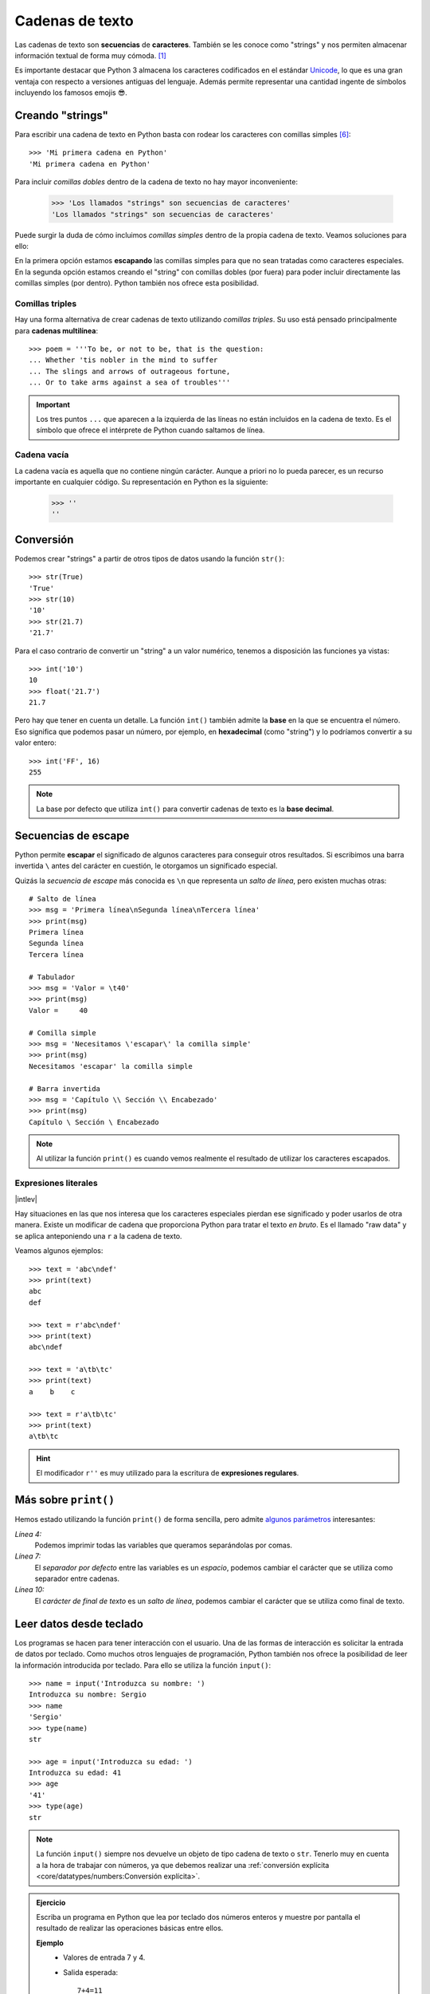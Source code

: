 ################
Cadenas de texto
################

.. image:: img/roman-kraft-_Zua2hyvTBk-unsplash.jpg

Las cadenas de texto son **secuencias** de **caracteres**. También se les conoce como "strings" y nos permiten almacenar información textual de forma muy cómoda. [#newspaper-unsplash]_

Es importante destacar que Python 3 almacena los caracteres codificados en el estándar `Unicode`_, lo que es una gran ventaja con respecto a versiones antiguas del lenguaje. Además permite representar una cantidad ingente de símbolos incluyendo los famosos emojis 😎.

*****************
Creando "strings"
*****************

Para escribir una cadena de texto en Python basta con rodear los caracteres con comillas simples [#double-quotes]_::

    >>> 'Mi primera cadena en Python'
    'Mi primera cadena en Python'

Para incluir *comillas dobles* dentro de la cadena de texto no hay mayor inconveniente:

    >>> 'Los llamados "strings" son secuencias de caracteres'
    'Los llamados "strings" son secuencias de caracteres'

Puede surgir la duda de cómo incluimos *comillas simples* dentro de la propia cadena de texto. Veamos soluciones para ello:

.. code-block::
    :caption: Comillas simples escapadas

    >>> 'Los llamados \'strings\' son secuencias de caracteres'
    "Los llamados 'strings' son secuencias de caracteres"

.. code-block::
    :caption: Comillas simples dentro de comillas dobles

    >>> "Los llamados 'strings' son secuencias de caracteres"
    "Los llamados 'strings' son secuencias de caracteres"

En la primera opción estamos **escapando** las comillas simples para que no sean tratadas como caracteres especiales. En la segunda opción estamos creando el "string" con comillas dobles (por fuera) para poder incluir directamente las comillas simples (por dentro). Python también nos ofrece esta posibilidad.

Comillas triples
================

Hay una forma alternativa de crear cadenas de texto utilizando *comillas triples*. Su uso está pensado principalmente para **cadenas multilínea**::

    >>> poem = '''To be, or not to be, that is the question:
    ... Whether 'tis nobler in the mind to suffer
    ... The slings and arrows of outrageous fortune,
    ... Or to take arms against a sea of troubles'''

.. important:: Los tres puntos ``...`` que aparecen a la izquierda de las líneas no están incluidos en la cadena de texto. Es el símbolo que ofrece el intérprete de Python cuando saltamos de línea.

Cadena vacía
============

La cadena vacía es aquella que no contiene ningún carácter. Aunque a priori no lo pueda parecer, es un recurso importante en cualquier código. Su representación en Python es la siguiente:

    >>> ''
    ''

**********
Conversión
**********

Podemos crear "strings" a partir de otros tipos de datos usando la función ``str()``::

    >>> str(True)
    'True'
    >>> str(10)
    '10'
    >>> str(21.7)
    '21.7'

Para el caso contrario de convertir un "string" a un valor numérico, tenemos a disposición las funciones ya vistas::

    >>> int('10')
    10
    >>> float('21.7')
    21.7

Pero hay que tener en cuenta un detalle. La función ``int()`` también admite la **base** en la que se encuentra el número. Eso significa que podemos pasar un número, por ejemplo, en **hexadecimal** (como "string") y lo podríamos convertir a su valor entero::

    >>> int('FF', 16)
    255

.. note::
    La base por defecto que utiliza ``int()`` para convertir cadenas de texto es la **base decimal**.

********************
Secuencias de escape
********************

Python permite **escapar** el significado de algunos caracteres para conseguir otros resultados. Si escribimos una barra invertida ``\`` antes del carácter en cuestión, le otorgamos un significado especial.

Quizás la *secuencia de escape* más conocida es ``\n`` que representa un *salto de línea*, pero existen muchas otras::

    # Salto de línea
    >>> msg = 'Primera línea\nSegunda línea\nTercera línea'
    >>> print(msg)
    Primera línea
    Segunda línea
    Tercera línea

    # Tabulador
    >>> msg = 'Valor = \t40'
    >>> print(msg)
    Valor = 	40

    # Comilla simple
    >>> msg = 'Necesitamos \'escapar\' la comilla simple'
    >>> print(msg)
    Necesitamos 'escapar' la comilla simple

    # Barra invertida
    >>> msg = 'Capítulo \\ Sección \\ Encabezado'
    >>> print(msg)
    Capítulo \ Sección \ Encabezado

.. note:: Al utilizar la función ``print()`` es cuando vemos realmente el resultado de utilizar los caracteres escapados.
    
Expresiones literales
=====================

|intlev|

Hay situaciones en las que nos interesa que los caracteres especiales pierdan ese significado y poder usarlos de otra manera. Existe un modificar de cadena que proporciona Python para tratar el texto *en bruto*. Es el llamado "raw data" y se aplica anteponiendo una ``r`` a la cadena de texto.

Veamos algunos ejemplos::

    >>> text = 'abc\ndef'
    >>> print(text)
    abc
    def

    >>> text = r'abc\ndef'
    >>> print(text)
    abc\ndef

    >>> text = 'a\tb\tc'
    >>> print(text)
    a    b    c

    >>> text = r'a\tb\tc'
    >>> print(text)
    a\tb\tc

.. hint:: El modificador ``r''`` es muy utilizado para la escritura de **expresiones regulares**.

.. _more-print:

*********************
Más sobre ``print()``
*********************

Hemos estado utilizando la función ``print()`` de forma sencilla, pero admite `algunos parámetros <https://docs.python.org/es/3/library/functions.html#print>`_ interesantes:

.. code-block::
    :emphasize-lines: 4, 7, 10
    :linenos:

    >>> msg1 = '¿Sabes por qué estoy acá?'
    >>> msg2 = 'Porque me apasiona'

    >>> print(msg1, msg2)
    ¿Sabes por qué estoy acá? Porque me apasiona

    >>> print(msg1, msg2, sep='|')
    ¿Sabes por qué estoy acá?|Porque me apasiona

    >>> print(msg2, end='!!')
    Porque me apasiona!!

*Línea 4:*
    Podemos imprimir todas las variables que queramos separándolas por comas.
*Línea 7:*
    El *separador por defecto* entre las variables es un *espacio*, podemos cambiar el carácter que se utiliza como separador entre cadenas.
*Línea 10:*
    El *carácter de final de texto* es un *salto de línea*, podemos cambiar el carácter que se utiliza como final de texto.

************************
Leer datos desde teclado
************************

Los programas se hacen para tener interacción con el usuario. Una de las formas de interacción es solicitar la entrada de datos por teclado. Como muchos otros lenguajes de programación, Python también nos ofrece la posibilidad de leer la información introducida por teclado. Para ello se utiliza la función ``input()``::

    >>> name = input('Introduzca su nombre: ')
    Introduzca su nombre: Sergio
    >>> name
    'Sergio'
    >>> type(name)
    str

    >>> age = input('Introduzca su edad: ')
    Introduzca su edad: 41
    >>> age
    '41'
    >>> type(age)
    str

.. note:: La función ``input()`` siempre nos devuelve un objeto de tipo cadena de texto o ``str``. Tenerlo muy en cuenta a la hora de trabajar con números, ya que debemos realizar una :ref:`conversión explícita <core/datatypes/numbers:Conversión explícita>`.

.. admonition:: Ejercicio
    :class: exercise

    Escriba un programa en Python que lea por teclado dos números enteros y muestre por pantalla el resultado de realizar las operaciones básicas entre ellos.

    **Ejemplo**
        - Valores de entrada 7 y 4.
        - Salida esperada::

            7+4=11
            7-4=3
            7*4=28
            7/4=1.75

    .. hint:: Aproveche todo el potencial que ofrece :ref:`print() <more-print>` para conseguir la salida esperada.

    .. only:: html
    
        |solution| :download:`calc.py <files/calc.py>`
    

*************************
Operaciones con "strings"
*************************

Combinar cadenas
================

Podemos combinar dos o más cadenas de texto utilizando el operador ``+``::

    >>> proverb1 = 'Cuando el río suena'
    >>> proverb2 = 'agua lleva'

    >>> proverb1 + proverb2
    'Cuando el río suenaagua lleva'

    >>> proverb1 + ', ' + proverb2  # incluimos una coma
    'Cuando el río suena, agua lleva'

Repetir cadenas
===============

Podemos repetir dos o más cadenas de texto utilizando el operador ``*``::

    >>> reaction = 'Wow'

    >>> reaction * 4
    'WowWowWowWow'

Obtener un carácter
===================

Los "strings" están **indexados** y cada carácter tiene su propia posición. Para obtener un único carácter dentro de una cadena de texto es necesario especificar su **índice** dentro de corchetes ``[...]``.

.. figure:: img/string-indexing.jpg
    :align: center

    Indexado de una cadena de texto

Veamos algunos ejemplos de acceso a caracteres::

    >>> sentence = 'Hola, Mundo'

    >>> sentence[0]
    'H'
    >>> sentence[-1]
    'o'
    >>> sentence[4]
    ','
    >>> sentence[-5]
    'M'

.. tip:: Nótese que existen tanto **índices positivos** como **índices negativos** para acceder a cada carácter de la cadena de texto. A priori puede parecer redundante, pero es muy útil en determinados casos.

En caso de que intentemos acceder a un índice que no existe, obtendremos un error por *fuera de rango*:

    >>> sentence[50]
    Traceback (most recent call last):
      File "<stdin>", line 1, in <module>
    IndexError: string index out of range

.. warning:: Téngase en cuenta que el indexado de una cadena de texto siempre empieza en **0** y termina en **una unidad menos de la longitud** de la cadena.

Las cadenas de texto son tipos de datos :ref:`inmutables <core/datatypes/data:Mutabilidad>`. Es por ello que no podemos modificar un carácter directamente::

    >>> song = 'Hey Jude'

    >>> song[4] = 'D'
    Traceback (most recent call last):
      File "<stdin>", line 1, in <module>
    TypeError: 'str' object does not support item assignment

.. tip:: Existen formas de modificar una cadena de texto que veremos más adelante, aunque realmente no estemos transformando el original sino creando un nuevo objeto con las modificaciones.

.. warning:: No hay que confundir las :ref:`constantes <core/datatypes/data:constantes>` con los tipos de datos inmutables. Es por ello que las variables que almacenan cadenas de texto, a pesar de ser inmutables, no se escriben en mayúsculas.

Trocear una cadena
==================

Es posible extraer "trozos" ("rebanadas") de una cadena de texto [#slice]_. Tenemos varias aproximaciones para ello:

``[:]``
    Extrae la secuencia entera desde el comienzo hasta el final. Es una especia de **copia** de toda la cadena de texto.
``[start:]``
    Extrae desde ``start`` hasta el final de la cadena.
``[:end]``
    Extrae desde el comienzo de la cadena hasta ``end`` *menos 1*.
``[start:end]``
    Extrae desde ``start`` hasta ``end`` *menos 1*.
``[start:end:step]``
    Extrae desde ``start`` hasta ``end`` *menos 1* haciendo saltos de tamaño ``step``.

Veamos la aplicación de cada uno de estos accesos a través de un ejemplo::

    >>> proverb = 'Agua pasada no mueve molino'

    >>> proverb[:]
    'Agua pasada no mueve molino'

    >>> proverb[12:]
    'no mueve molino'

    >>> proverb[:11]
    'Agua pasada'

    >>> proverb[5:11]
    'pasada'

    >>> proverb[5:11:2]
    'psd'

.. important:: El troceado siempre llega a una unidad menos del índice final que hayamos especificado. Sin embargo el comienzo sí coincide con el que hemos puesto.

Longitud de una cadena
======================

Para obtener la longitud de una cadena podemos hacer uso de ``len()``, una función común a prácticamente todos los tipos y estructuras de datos en Python::

    >>> proberb = 'Lo cortés no quita lo valiente'
    >>> len(proverb)
    27

    >>> empty = ''
    >>> len(empty)
    0

Pertenencia de un elemento
==========================

Si queremos comprobar que una determinada subcadena se encuentra en una cadena de texto utilizamos el operador ``in`` para ello. Se trata de una expresión que tiene como resultado un valor "booleano" verdadero o falso::

    >>> proverb = 'Más vale malo conocido que bueno por conocer'

    >>> 'malo' in proverb
    True

    >>> 'bueno' in proverb
    True

    >>> 'regular' in proverb
    False

Habría que prestar atención al caso en el que intentamos descubrir si una subcadena **no está** en la cadena de texto::

    >>> dna_sequence = 'ATGAAATTGAAATGGGA'

    >>> not('C' in dna_sequence)  # Primera aproximación
    True

    >>> 'C' not in dna_sequence  # Forma pitónica
    True    


Dividir una cadena
==================

Una tarea muy común al trabajar con cadenas de texto es dividirlas por algún tipo de *separador*. En este sentido, Python nos ofrece la función ``split()``, que debemos usar anteponiendo el "string" que queramos dividir::

    >>> proverb = 'No hay mal que por bien no venga'
    >>> proverb.split()
    ['No', 'hay', 'mal', 'que', 'por', 'bien', 'no', 'venga']

    >>> tools = 'Martillo,Sierra,Destornillador'
    >>> tools.split(',')
    ['Martillo', 'Sierra', 'Destornillador']

.. note:: Si no se especifica un separador, ``split()`` usa por defecto cualquier secuencia de espacios en blanco, tabuladores y saltos de línea.

Aunque aún no lo hemos visto, lo que devuelve ``split()`` es una :ref:`lista <core/datastructures/lists:Listas>` (otro tipo de datos en Python) donde cada elemento es una parte de la cadena de texto original::

    >>> game = 'piedra-papel-tijera'

    >>> type(game.split('-'))
    list

.. admonition:: Ejercicio
    :class: exercise

    Sabiendo que la longitud de una lista se calcula igual que la :ref:`longitud de una cadena de texto <core/datatypes/strings:Longitud de una cadena>`, obtenga el **número de palabras** que contiene la siguiente cadena de texto::

        quote = 'Before software can be reusable, it first has to be usable'
    
    .. only:: html
    
        |solution| :download:`num_words.py <files/num_words.py>`

Existe una forma algo más avanzada de dividir una cadena a través del **particionado**. Para ello podemos valernos de la función ``partition()`` que proporciona Python.

Esta función toma un argumento como separador, y divide la cadena de texto en 3 partes: lo que queda a la izquiera del separador, el separador en sí mismo y lo que queda a la derecha del separador::

    >>> text = '3 + 4'

    >>> text.partition('+')
    ('3 ', '+', ' 4')


Limpiar cadenas
===============

Cuando leemos datos del usuario o de cualquier fuente externa de información, es bastante probable que se incluyan en esas cadenas de texto, *caracteres de relleno* [#padding]_ al comienzo y al final. Python nos ofrece la posibilidad de eliminar estos caracteres u otros que no nos interesen.

La función ``strip()`` se utiliza para eliminar caracteres del principio y del final de un "string". También existen variantes de esta función para aplicarla únicamente al comienzo o únicamente al final de la cadena de texto.

Supongamos que debemos procesar un fichero con números de serie de un determinado artículo. Cada línea contiene el valor que nos interesa pero se han "colado" ciertos caracteres de relleno que debemos limpiar::

    >>> serial_number = '\n\t   \n 48374983274832    \n\n\t   \t   \n'

    >>> serial_number.strip()
    '48374983274832'

.. note:: Si no se especifican los caracteres a eliminar, ``strip()`` usa por defecto cualquier combinación de *espacios en blanco*, *saltos de línea* ``\n`` y *tabuladores* ``\t``.

A continuación vamos a hacer "limpieza" por la izquierda (*comienzo*) y por la derecha (*final*) utilizando la función ``lstrip()`` y ``rstrip()`` respectivamente:

.. code-block::
    :caption: "Left strip"

    >>> serial_number.lstrip()
    '48374983274832    \n\n\t   \t   \n'

.. code-block::
    :caption: "Right strip"

    >>> serial_number.rstrip()
    '\n\t   \n 48374983274832'

Como habíamos comentado, también existe la posibilidad de especificar los caracteres que queremos borrar::

    >>> serial_number.strip('\n')
    '\t   \n 48374983274832    \n\n\t   \t   '

.. important:: La función ``strip()`` no modifica la cadena que estamos usando (*algo obvio porque los "strings" son inmutables*) sino que devuelve una nueva cadena de texto con las modificaciones pertinentes.

Realizar búsquedas
==================

Aunque hemos visto que la forma pitónica de saber si una subcadena se encuentra dentro de otra es :ref:`a través del operador in <core/datatypes/strings:Pertenencia de un elemento>`, Python nos ofrece distintas alternativas para realizar búsquedas en cadenas de texto.

Vamos a partir de una variable que contiene un trozo de la canción `Mediterráneo`_ de *Joan Manuel Serrat* para ejemplificar las distintas opciones que tenemos::

    >>> lyrics = '''Quizás porque mi niñez
    ... Sigue jugando en tu playa
    ... Y escondido tras las cañas
    ... Duerme mi primer amor
    ... Llevo tu luz y tu olor
    ... Por dondequiera que vaya'''

Comprobar si una cadena de texto **empieza o termina por alguna subcadena**::

    >>> lyrics.startswith('Quizás')
    True

    >>> lyrics.endswith('Final')
    False

Encontrar la **primera ocurrencia** de alguna subcadena::

    >>> lyrics.find('amor')
    93

    >>> lyrics.index('amor')  # Same behaviour?
    93

Tanto ``find()`` como ``index()`` devuelven el **índice** de la primera ocurrencia de la subcadena que estemos buscando, pero se diferencian en su comportamiento cuando la subcadena buscada no existe::

    >>> lyrics.find('universo')
    -1

    >>> lyrics.index('universo')
    Traceback (most recent call last):
      File "<stdin>", line 1, in <module>
    ValueError: substring not found

Contabilizar el **número de veces que aparece** una subcadena::

    >>> lyrics.count('mi')
    2

    >>> lyrics.count('tu')
    3

    >>> lyrics.count('él')
    0

.. admonition:: Ejercicio
    :class: exercise

    Dada la siguiente letra [#tenerife-sea]_, obtenga la misma pero sustituyendo la palabra ``voices`` por ``sounds``:

        >>> song = '''You look so beautiful in this light
        ... Your silhouette over me
        ... The way it brings out the blue in your eyes
        ... Is the Tenerife sea
        ... And all of the voices surrounding us here
        ... They just fade out when you take a breath
        ... Just say the word and I will disappear
        ... Into the wilderness'''

    Utilice para ello únicamente búsqueda, concatenación y troceado de cadenas de texto.

    .. only:: html
    
        |solution| :download:`replace.py <files/replace.py>`

Reemplazar elementos
====================

Podemos usar la función ``replace()`` indicando la *subcadena a reemplazar*, la *subcadena de reemplazo* y *cuántas instancias* se deben reemplazar. Si no se especifica este último argumento, la sustitución se hará en todas las instancias encontradas::

    >>> proverb = 'Quien mal anda mal acaba'

    >>> proverb.replace('mal', 'bien')
    'Quien bien anda bien acaba'

    >>> proverb.replace('mal', 'bien', 1)  # sólo 1 reemplazo
    'Quien bien anda mal acaba'

Mayúsculas y minúsculas
=======================

Python nos permite realizar variaciones en los caracteres de una cadena de texto para pasarlos a mayúsculas y/o minúsculas. Veamos las distintas opciones disponibles::

    >>> proverb = 'quien a buen árbol se arrima Buena Sombra le cobija'

    >>> proverb
    'quien a buen árbol se arrima Buena Sombra le cobija'

    >>> proverb.capitalize()
    'Quien a buen árbol se arrima buena sombra le cobija'
    
    >>> proverb.title()
    'Quien A Buen Árbol Se Arrima Buena Sombra Le Cobija'
    
    >>> proverb.upper()
    'QUIEN A BUEN ÁRBOL SE ARRIMA BUENA SOMBRA LE COBIJA'
    
    >>> proverb.lower()
    'quien a buen árbol se arrima buena sombra le cobija'
    
    >>> proverb.swapcase()
    'QUIEN A BUEN ÁRBOL SE ARRIMA bUENA sOMBRA LE COBIJA'

Identificando caracteres
========================

Hay veces que recibimos información textual de distintas fuentes de las que necesitamos identificar qué tipo de caracteres contienen. Para ello Python nos ofrece un grupo de funciones.

Veamos **algunas** de estas funciones:

.. code-block::
    :caption: Detectar si todos los caracteres son letras o números

    >>> 'R2D2'.isalnum()
    True
    >>> 'C3-PO'.isalnum()
    False

.. code-block::
    :caption: Detectar si todos los caracteres son números

    >>> '314'.isnumeric()
    True
    >>> '3.14'.isnumeric()
    False

.. code-block::
    :caption: Detectar si todos los caracteres son letras

    >>> 'abc'.isalpha()
    True
    >>> 'a-b-c'.isalpha()
    False

.. code-block::
    :caption: Detectar mayúsculas/minúsculas

    >>> 'BIG'.isupper()
    True
    >>> 'small'.islower()
    True
    >>> 'First Heading'.istitle()
    True

************************
Interpolación de cadenas
************************

En este apartado veremos cómo **interpolar** valores dentro de cadenas de texto utilizando diferentes formatos. Interpolar (en este contexto) significa sustituir una variable por su valor dentro de una cadena de texto.

Veamos los estilos que proporciona Python para este cometido:

+----------------+-------------+--------------+
|     Nombre     |   Símbolo   |   Soportado  |
+================+=============+==============+
| Estilo antiguo | ``%``       | >= Python2   |
+----------------+-------------+--------------+
| Estilo "nuevo" | ``.format`` | >= Python2.6 |
+----------------+-------------+--------------+
| "f-strings"    | ``f''``     | >= Python3.6 |
+----------------+-------------+--------------+

Aunque aún podemos encontrar código con el `estilo antiguo y el estilo nuevo en el formateo de cadenas <https://pyformat.info/>`_, vamos a centrarnos en el análisis de los **"f-strings"** que se están utilizando bastante en la actualidad.

"f-strings"
===========

Los **f-strings** `aparecieron en Python 3.6 <https://docs.python.org/es/3/whatsnew/3.6.html#new-features>`_ y se suelen usar en código de nueva creación. Es la forma más potente -- y en muchas ocasiones más eficiente -- de formar cadenas de texto incluyendo valores de otras variables.

La **interpolación** en cadenas de texto es un concepto que existe en la gran mayoría de lenguajes de programación y hace referencia al hecho de sustituir los nombres de variables por sus valores cuando se construye un "string".

Para indicar en Python que una cadena es un "f-string" basta con precederla de una ``f`` e incluir las variables o expresiones a interpolar entre llaves ``{...}``.

Supongamos que disponemos de los datos de una persona y queremos formar una frase de bienvenida con ellos::

    >>> name = 'Elon Musk'
    >>> age = 49
    >>> fortune = 43_300

    >>> f'Me llamo {name}, tengo {age} años y una fortuna de {fortune} millones'
    'Me llamo Elon Musk, tengo 49 años y una fortuna de 43300 millones'

.. warning:: Si olvidamos poner la **f** delante del "string" no conseguiremos sustitución de variables.

Podría surgir la duda de cómo incluir llaves dentro de la cadena de texto, teniendo en cuenta que las llaves son símbolos especiales para la interpolación de variables. La respuesta es duplicar las llaves::

    >>> x = 10

    >>> f'The variable is {{ x = {x} }}'
    'The variable is { x = 10 }'

Formateando cadenas
-------------------

|intlev|

Los "f-strings" proporcionan una gran variedad de **opciones de formateado**: ancho del texto, número de decimales, tamaño de la cifra, alineación, etc. Muchas de estas facilidades se pueden consultar en el artículo `Best of Python3.6 f-strings`_ [#best-fstrings]_

**Dando formato a valores enteros:**

.. code-block::

    >>> mount_height = 3718

    >>> f'{mount_height:10d}'
    '      3718'

    >>> f'{mount_height:010d}'
    '0000003718'

**Dando formato a otras bases:**

.. code-block::

    >>> value = 0b10010011

    >>> f'{value}'
    '147'
    >>> f'{value:b}'
    '10010011'

    >>> value = 0o47622
    >>> f'{value}'
    '20370'
    >>> f'{value:o}'
    '47622'

    >>> value = 0xab217
    >>> f'{value}'
    '700951'
    >>> f'{value:x}'
    'ab217'

**Dando formato a valores flotantes:**

.. code-block::

    >>> pi = 3.14159265

    >>> f'{pi:f}'  # 6 decimales por defecto (se rellenan con ceros si procede)
    '3.141593'

    >>> f'{pi:.3f}'
    '3.142'

    >>> f'{pi:12f}'
    '    3.141593'

    >>> f'{pi:7.2f}'
    '   3.14'

    >>> f'{pi:07.2f}'
    '0003.14'

    >>> f'{pi:.010f}'
    '3.1415926500'

    >>> f'{pi:e}'
    '3.141593e+00'

**Alineando valores:**

.. code-block::

    >>> text1 = 'how'
    >>> text2 = 'are'
    >>> text3 = 'you'

    >>> f'{text1:<7s}|{text2:^11s}|{text3:>7s}'
    'how    |    are    |    you'

    >>> f'{text1:-<7s}|{text2:·^11s}|{text3:->7s}'
    'how----|····are····|----you'

Modo "debug"
------------

A partir de Python 3.8, los "f-strings" permiten imprimir el nombre de la variable y su valor, como un atajo para depurar nuestro código. Para ello sólo tenemos que incluir un símbolo ``=`` después del nombre de la variable::

    >>> serie = 'The Simpsons'
    >>> imdb_rating = 8.7
    >>> num_seasons = 30

    >>> f'{serie=}'
    "serie='The Simpsons'"

    >>> f'{imdb_rating=}'
    'imdb_rating=8.7'

    >>> f'{serie[4:]=}'  # incluso podemos añadir expresiones!
    "serie[4:]='Simpsons'"

    >>> f'{imdb_rating / num_seasons=}'
    'imdb_rating / num_seasons=0.29'

.. admonition:: Ejercicio
    :class: exercise

    Dada la variable::

        e = 2.71828
    
    , obtenga los siguientes resultados utilizando "f-strings"::

        '2.718'
        '2.718280'
        '    2.72'  # 4 espacios en blanco
        '2.718280e+00'
        '00002.7183'
        '            2.71828'  # 12 espacios en blanco

    .. only:: html
    
        |solution| :download:`fstrings.py <files/fstrings.py>`

******************
Caracteres Unicode
******************

Python trabaja *por defecto* con caracteres **Unicode**. Eso significa que tenemos acceso a la `amplia carta de caracteres <https://www.unicode.org/charts/>`_ que nos ofrece este estándar de codificación.

Supongamos un ejemplo sobre el típico "emoji" de un **cohete** definido `en este cuadro <https://www.unicode.org/charts/PDF/U1F680.pdf>`_:

.. figure:: img/rocket-unicode.png
    :align: center

    Representación Unicode del carácter ROCKET

La función ``chr()`` permite representar un carácter **a partir de su código**::

    >>> rocket_code = 0x1F680
    >>> rocket = chr(rocket_code)
    >>> rocket
    '🚀'

La función ``ord()`` permite obtener el código (decimal) de un carácter **a partir de su representación**::

    >>> rocket_code = hex(ord(rocket))
    >>> rocket_code
    '0x1f680'

El modificador ``\N`` permite representar un carácter **a partir de su nombre**::

    >>> '\N{ROCKET}'
    '🚀' 

************
Casos de uso
************

|advlev|

Hemos estado usando muchas funciones de objetos tipo "string" (y de otros tipos previamente). Pero quizás no sabemos aún como podemos descubrir todo lo que podemos hacer con ellos y los **casos de uso** que nos ofrece.

Python proporciona una :ref:`función "built-in" <core/datatypes/data:Funciones "built-in">` llamada ``dir()`` para inspeccionar un determinado tipo de objeto::

    >>> text = 'This is it!'

    >>> dir(text)
    ['__add__',
     '__class__',
     '__contains__',
     '__delattr__',
     '__dir__',
     '__doc__',
     '__eq__',
     '__format__',
     '__ge__',
     '__getattribute__',
     '__getitem__',
     '__getnewargs__',
     '__gt__',
     '__hash__',
     '__init__',
     '__init_subclass__',
     '__iter__',
     '__le__',
     '__len__',
     '__lt__',
     '__mod__',
     '__mul__',
     '__ne__',
     '__new__',
     '__reduce__',
     '__reduce_ex__',
     '__repr__',
     '__rmod__',
     '__rmul__',
     '__setattr__',
     '__sizeof__',
     '__str__',
     '__subclasshook__',
     'capitalize',
     'casefold',
     'center',
     'count',
     'encode',
     'endswith',
     'expandtabs',
     'find',
     'format',
     'format_map',
     'index',
     'isalnum',
     'isalpha',
     'isascii',
     'isdecimal',
     'isdigit',
     'isidentifier',
     'islower',
     'isnumeric',
     'isprintable',
     'isspace',
     'istitle',
     'isupper',
     'join',
     'ljust',
     'lower',
     'lstrip',
     'maketrans',
     'partition',
     'replace',
     'rfind',
     'rindex',
     'rjust',
     'rpartition',
     'rsplit',
     'rstrip',
     'split',
     'splitlines',
     'startswith',
     'strip',
     'swapcase',
     'title',
     'translate',
     'upper',
     'zfill']

Esto es aplicable tanto a variables como a literales e incluso a tipos de datos (clases) explícitos::

    >>> dir(10)
    ['__abs__',
     '__add__',
     '__and__',
     '__bool__',
     ...
     'imag',
     'numerator',
     'real',
     'to_bytes']
    
    >>> dir(float)
    ['__abs__',
     '__add__',
     '__bool__',
     '__class__',
     ...
     'hex',
     'imag',
     'is_integer',
     'real']

----

.. rubric:: EJERCICIOS DE REPASO

1. Escriba un programa en Python que acepte el nombre y los apellidos de una persona y los imprima en orden inverso separados por una coma. Utilice *f-strings* para implementarlo (:download:`solución <files/inverse_str.py>`).

    | Entrada: nombre=Sergio; apellidos=Delgado Quintero
    | Salida: Delgado Quintero, Sergio

2. Escriba un programa en Python que acepte una ruta remota de recurso samba, y lo separe en nombre(IP) del equipo y ruta (:download:`solución <files/samba.py>`).

    | Entrada: //1.1.1.1/eoi/python
    | Salida: equipo=1.1.1.1; ruta=/eoi/python

3. Escriba un programa en Python que acepte un "string" con los 8 dígitos de un NIF, y calcule su `dígito de control`_ (:download:`solución <files/nif_digit.py>`).
   
    | Entrada: 12345678
    | Salida: 12345678Z

4. Escriba un programa en Python que acepte un entero ``n`` y compute el valor de ``n + nn + nnn`` (:download:`solución <files/n_sum.py>`).

    | Entrada: 5
    | Salida: 615 (5 + 55 + 555)

5. Escriba un programa en Python que acepte una palabra en castellano y calcule una métrica que sea el número total de caracteres de la palabra multiplicado por el número total de vocales que contiene la palabra (:download:`solución <files/metric_str.py>`).

    | Entrada: ordenador
    | Salida: 36


.. rubric:: AMPLIAR CONOCIMIENTOS

* `A Guide to the Newer Python String Format Techniques <https://realpython.com/python-formatted-output/>`_
* `Strings and Character Data in Python <https://realpython.com/courses/python-strings/>`_
* `How to Convert a Python String to int <https://realpython.com/convert-python-string-to-int/>`_
* `Your Guide to the Python print<> Function <https://realpython.com/python-print/>`_
* `Basic Input, Output, and String Formatting in Python <https://realpython.com/python-input-output/>`_
* `Unicode & Character Encodings in Python: A Painless Guide <https://realpython.com/python-encodings-guide/>`_
* `Python String Formatting Tips & Best Practices <https://realpython.com/courses/python-string-formatting-tips-best-practices/>`_
* `Python 3's f-Strings: An Improved String Formatting Syntax <https://realpython.com/courses/python-3-f-strings-improved-string-formatting-syntax/>`_
* `Splitting, Concatenating, and Joining Strings in Python <https://realpython.com/courses/splitting-concatenating-and-joining-strings-python/>`_
* `Conditional Statements in Python <https://realpython.com/python-conditional-statements/>`_
* `Python String Formatting Best Practices <https://realpython.com/python-string-formatting/>`_



.. --------------- Footnotes ---------------

.. [#newspaper-unsplash] Foto original de portada por `Roman Kraft`_ en Unsplash.
.. [#slice] El término usado en inglés es *slice*.
.. [#padding] Se suele utilizar el término inglés "padding" para referirse a estos caracteres.
.. [#best-fstrings] Escrito por Nirant Kasliwal en Medium.
.. [#tenerife-sea] "Tenerife Sea" por Ed Sheeran.
.. [#double-quotes] También es posible utilizar comillas dobles. Yo me he decantado por las comillas simples ya que quedan más limpias y suele ser el formato que devuelve el propio intérprete de Python.

.. --------------- Hyperlinks ---------------

.. _Roman Kraft: https://unsplash.com/@romankraft?utm_source=unsplash&utm_medium=referral&utm_content=creditCopyText
.. _Mediterráneo: https://open.spotify.com/track/7Bewui7KtaMzROeteRitRz?si=NGwOUmwfRSuapY3JL7s1uQ
.. _Best of Python3.6 f-strings: https://medium.com/@NirantK/best-of-python3-6-f-strings-41f9154983e
.. _Unicode: https://es.wikipedia.org/wiki/Unicode
.. _dígito de control: https://www.interior.gob.es/opencms/ca/servicios-al-ciudadano/tramites-y-gestiones/dni/calculo-del-digito-de-control-del-nif-nie/
